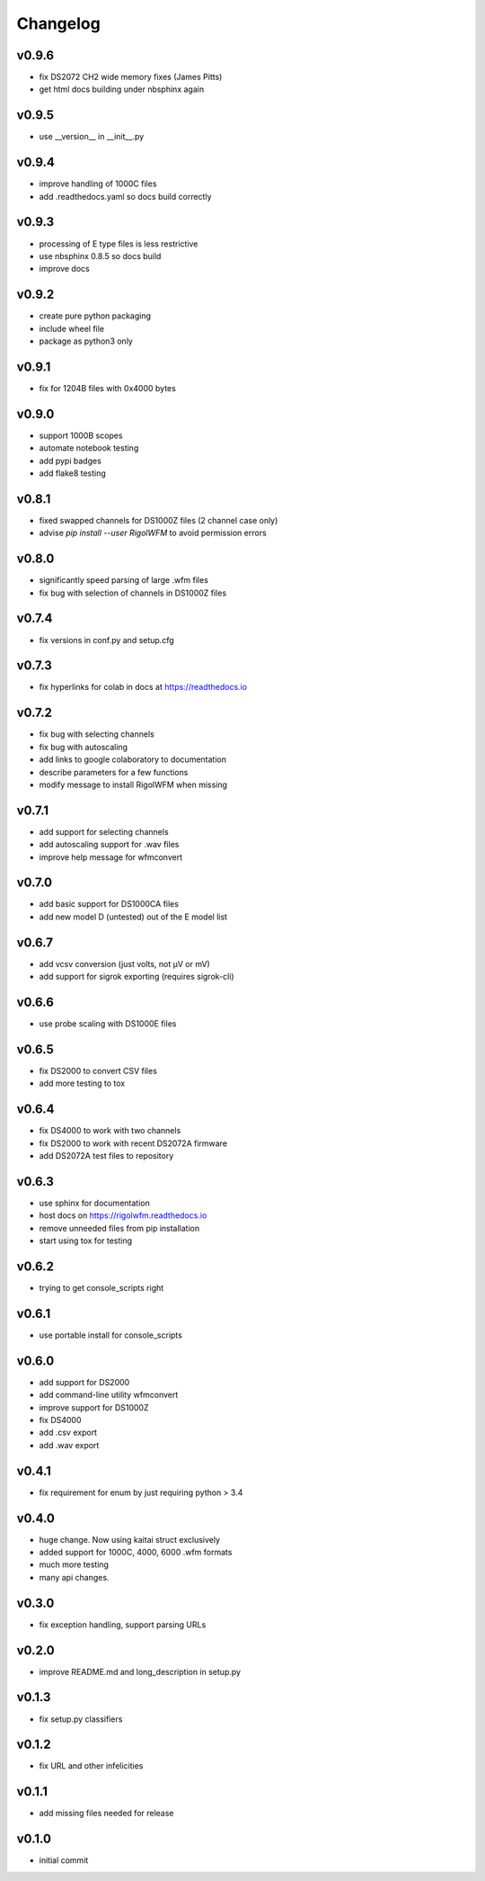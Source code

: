 Changelog
=========

v0.9.6
------
*    fix DS2072 CH2 wide memory fixes (James Pitts)
*    get html docs building under nbsphinx again

v0.9.5
------
*    use __version__ in __init__.py

v0.9.4
------
*    improve handling of 1000C files
*    add .readthedocs.yaml so docs build correctly

v0.9.3
------
*    processing of E type files is less restrictive
*    use nbsphinx 0.8.5 so docs build
*    improve docs

v0.9.2
------
*    create pure python packaging
*    include wheel file
*    package as python3 only

v0.9.1
------
*    fix for 1204B files with 0x4000 bytes

v0.9.0
------
*    support 1000B scopes
*    automate notebook testing
*    add pypi badges
*    add flake8 testing

v0.8.1
------
*    fixed swapped channels for DS1000Z files (2 channel case only)
*    advise `pip install --user RigolWFM` to avoid permission errors

v0.8.0
------
*    significantly speed parsing of large .wfm files
*    fix bug with selection of channels in DS1000Z files

v0.7.4
------
*    fix versions in conf.py and setup.cfg

v0.7.3
------
*    fix hyperlinks for colab in docs at https://readthedocs.io

v0.7.2
------
*    fix bug with selecting channels
*    fix bug with autoscaling
*    add links to google colaboratory to documentation
*    describe parameters for a few functions
*    modify message to install RigolWFM when missing

v0.7.1
------
*    add support for selecting channels
*    add autoscaling support for .wav files
*    improve help message for wfmconvert

v0.7.0
------
*    add basic support for DS1000CA files
*    add new model D (untested) out of the E model list

v0.6.7
------
*    add vcsv conversion (just volts, not µV or mV)
*    add support for sigrok exporting (requires sigrok-cli)

v0.6.6
------
*    use probe scaling with DS1000E files

v0.6.5
------
*    fix DS2000 to convert CSV files
*    add more testing to tox

v0.6.4
------
*    fix DS4000 to work with two channels
*    fix DS2000 to work with recent DS2072A firmware
*    add DS2072A test files to repository

v0.6.3
------
*    use sphinx for documentation
*    host docs on https://rigolwfm.readthedocs.io
*    remove unneeded files from pip installation
*    start using tox for testing

v0.6.2
------
*    trying to get console_scripts right

v0.6.1
------
*    use portable install for console_scripts

v0.6.0
------
*    add support for DS2000
*    add command-line utility wfmconvert
*    improve support for DS1000Z
*    fix DS4000
*    add .csv export
*    add .wav export

v0.4.1
------
*    fix requirement for enum by just requiring python > 3.4

v0.4.0
------
*    huge change.  Now using kaitai struct exclusively
*    added support for 1000C, 4000, 6000 .wfm formats
*    much more testing
*    many api changes.

v0.3.0
------
*    fix exception handling, support parsing URLs

v0.2.0
------
*    improve README.md and long_description in setup.py

v0.1.3
------
*    fix setup.py classifiers

v0.1.2
------
*    fix URL and other infelicities

v0.1.1
------
*    add missing files needed for release

v0.1.0
------
*    initial commit
